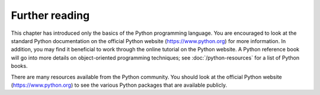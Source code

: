 ===============
Further reading
===============

This chapter has introduced only the basics of the Python programming language. You are encouraged to look at the standard Python documentation on the official Python website (https://www.python.org) for more information. In addition, you may find it beneficial to work through the online tutorial on the Python website. A Python reference book will go into more details on object-oriented programming techniques; see :doc:`/python-resources` for a list of Python books.

There are many resources available from the Python community. You should look at the official Python website (https://www.python.org) to see the various Python packages that are available publicly.